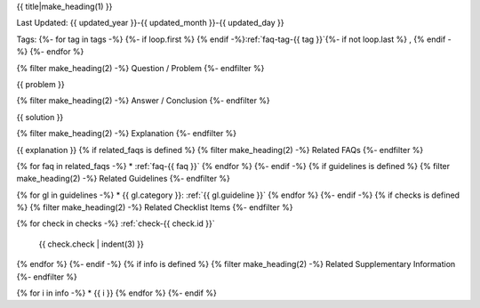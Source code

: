 .. _faq-{{ id }}:

{{ title|make_heading(1) }}

Last Updated: {{ updated_year }}-{{ updated_month }}-{{ updated_day }}

Tags:
{%- for tag in tags -%}
{%- if loop.first %} {% endif -%}:ref:`faq-tag-{{ tag }}`{%- if not loop.last %} , {% endif -%}
{%- endfor %}

{% filter make_heading(2) -%}
Question / Problem
{%- endfilter %}

{{ problem }}

{% filter make_heading(2) -%}
Answer / Conclusion
{%- endfilter %}

{{ solution }}

{% filter make_heading(2) -%}
Explanation
{%- endfilter %}

{{ explanation }}
{% if related_faqs is defined %}
{% filter make_heading(2) -%}
Related FAQs
{%- endfilter %}

{% for faq in related_faqs -%}
*  :ref:`faq-{{ faq }}`
{% endfor %}
{%- endif -%}
{% if guidelines is defined %}
{% filter make_heading(2) -%}
Related Guidelines
{%- endfilter %}

{% for gl in guidelines -%}
*  {{ gl.category }}: :ref:`{{ gl.guideline }}`
{% endfor %}
{%- endif -%}
{% if checks is defined %}
{% filter make_heading(2) -%}
Related Checklist Items
{%- endfilter %}

{% for check in checks -%}
:ref:`check-{{ check.id }}`
   {{ check.check | indent(3) }}
{% endfor %}
{%- endif -%}
{% if info is defined %}
{% filter make_heading(2) -%}
Related Supplementary Information
{%- endfilter %}

{% for i in info -%}
*  {{ i }}
{% endfor %}
{%- endif %}

